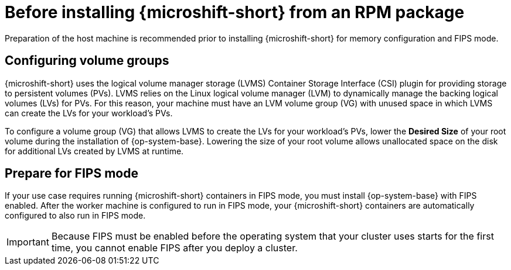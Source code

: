 // Module included in the following assemblies:
//
// microshift/microshift-install-rpm.adoc

:_mod-docs-content-type: CONCEPT
[id="microshift-install-rpm-before_{context}"]
= Before installing {microshift-short} from an RPM package

Preparation of the host machine is recommended prior to installing {microshift-short} for memory configuration and FIPS mode.

[id="microshift-configuring-volume-groups_{context}"]
== Configuring volume groups

{microshift-short} uses the logical volume manager storage (LVMS) Container Storage Interface (CSI) plugin for providing storage to persistent volumes (PVs). LVMS relies on the Linux logical volume manager (LVM) to dynamically manage the backing logical volumes (LVs) for PVs. For this reason, your machine must have an LVM volume group (VG) with unused space in which LVMS can create the LVs for your workload's PVs.

To configure a volume group (VG) that allows LVMS to create the LVs for your workload's PVs, lower the *Desired Size* of your root volume during the installation of {op-system-base}. Lowering the size of your root volume allows unallocated space on the disk for additional LVs created by LVMS at runtime.

[id="microshift-prepare-for-fips-mode_{context}"]
== Prepare for FIPS mode

If your use case requires running {microshift-short} containers in FIPS mode, you must install {op-system-base} with FIPS enabled. After the worker machine is configured to run in FIPS mode, your {microshift-short} containers are automatically configured to also run in FIPS mode.

[IMPORTANT]
====
Because FIPS must be enabled before the operating system that your cluster uses starts for the first time, you cannot enable FIPS after you deploy a cluster.
====
